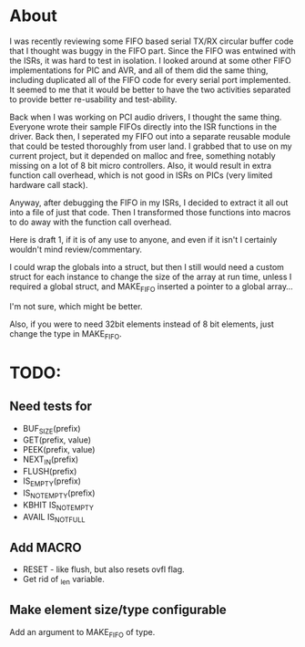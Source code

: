 * About
  I was recently reviewing some FIFO based serial TX/RX circular
  buffer code that I thought was buggy in the FIFO part.  Since the
  FIFO was entwined with the ISRs, it was hard to test in isolation.
  I looked around at some other FIFO implementations for PIC and AVR,
  and all of them did the same thing, including duplicated all of the
  FIFO code for every serial port implemented.  It seemed to me that
  it would be better to have the two activities separated to provide
  better re-usability and test-ability.

  Back when I was working on PCI audio drivers, I thought the same
  thing.  Everyone wrote their sample FIFOs directly into the ISR
  functions in the driver.  Back then, I seperated my FIFO out into a
  separate reusable module that could be tested thoroughly from user
  land.  I grabbed that to use on my current project, but it depended
  on malloc and free, something notably missing on a lot of 8 bit
  micro controllers.  Also, it would result in extra function call
  overhead, which is not good in ISRs on PICs (very limited hardware
  call stack).

  Anyway, after debugging the FIFO in my ISRs, I decided to extract it
  all out into a file of just that code. Then I transformed those
  functions into macros to do away with the function call overhead.
  
  Here is draft 1, if it is of any use to anyone, and even if it isn't I
  certainly wouldn't mind review/commentary.
  
  I could wrap the globals into a struct, but then I still would need a
  custom struct for each instance to change the size of the array at run
  time, unless I required a global struct, and MAKE_FIFO inserted a
  pointer to a global array...
  
  I'm not sure, which might be better.
  
  Also, if you were to need 32bit elements instead of 8 bit elements,
  just change the type in MAKE_FIFO.
* TODO:
** Need tests for
- BUF_SIZE(prefix)
- GET(prefix, value)
- PEEK(prefix, value)
- NEXT_IN(prefix)
- FLUSH(prefix)
- IS_EMPTY(prefix)
- IS_NOT_EMPTY(prefix)
- KBHIT IS_NOT_EMPTY
- AVAIL IS_NOT_FULL
** Add MACRO
- RESET - like flush, but also resets ovfl flag.
- Get rid of _len variable.
** Make element size/type configurable
   Add an argument to MAKE_FIFO of type.
